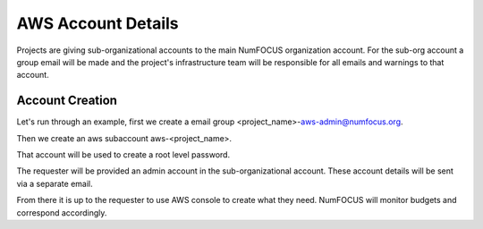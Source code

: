 AWS Account Details
-------------------


Projects are giving sub-organizational accounts to the main NumFOCUS organization account. For the sub-org account a
group email will be made and the project's infrastructure team will be responsible for all emails and warnings to that
account.


Account Creation
================

Let's run through an example, first we create a email group <project_name>-aws-admin@numfocus.org.

.. image:: google_group_creation.png
   :width: 600


Then we create an aws subaccount aws-<project_name>.

.. image:: AWSSubAccountCreation.png
   :width: 600

That account will be used to create a root level password.

The requester will be provided an admin account in the sub-organizational account. These account details will be sent
via a separate email.

From there it is up to the requester to use AWS console to create what they need. NumFOCUS will monitor budgets and
correspond accordingly.
